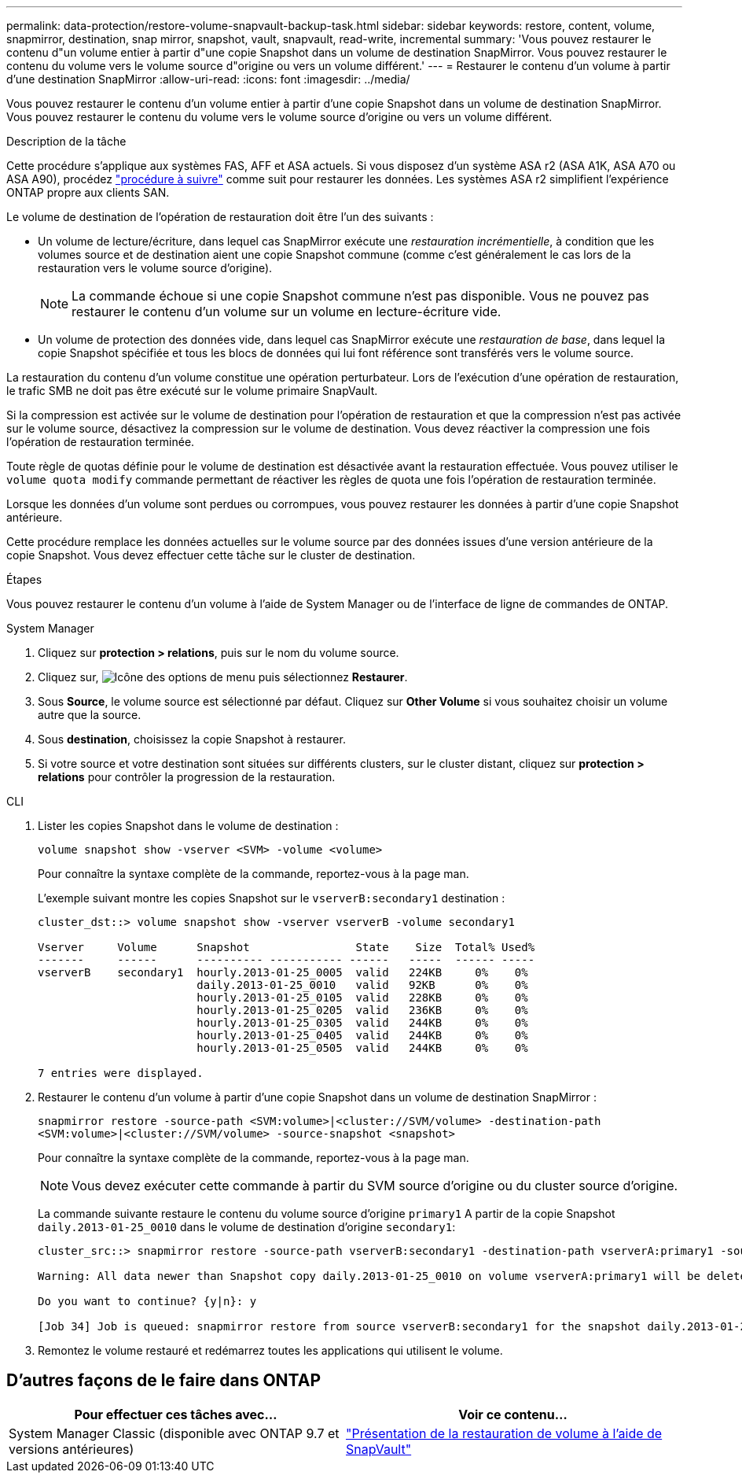 ---
permalink: data-protection/restore-volume-snapvault-backup-task.html 
sidebar: sidebar 
keywords: restore, content, volume, snapmirror, destination, snap mirror, snapshot, vault, snapvault, read-write, incremental 
summary: 'Vous pouvez restaurer le contenu d"un volume entier à partir d"une copie Snapshot dans un volume de destination SnapMirror. Vous pouvez restaurer le contenu du volume vers le volume source d"origine ou vers un volume différent.' 
---
= Restaurer le contenu d'un volume à partir d'une destination SnapMirror
:allow-uri-read: 
:icons: font
:imagesdir: ../media/


[role="lead"]
Vous pouvez restaurer le contenu d'un volume entier à partir d'une copie Snapshot dans un volume de destination SnapMirror. Vous pouvez restaurer le contenu du volume vers le volume source d'origine ou vers un volume différent.

.Description de la tâche
Cette procédure s'applique aux systèmes FAS, AFF et ASA actuels. Si vous disposez d'un système ASA r2 (ASA A1K, ASA A70 ou ASA A90), procédez link:https://docs.netapp.com/us-en/asa-r2/data-protection/restore-data.html["procédure à suivre"^] comme suit  pour restaurer les données. Les systèmes ASA r2 simplifient l'expérience ONTAP propre aux clients SAN.

Le volume de destination de l'opération de restauration doit être l'un des suivants :

* Un volume de lecture/écriture, dans lequel cas SnapMirror exécute une _restauration incrémentielle_, à condition que les volumes source et de destination aient une copie Snapshot commune (comme c'est généralement le cas lors de la restauration vers le volume source d'origine).
+
[NOTE]
====
La commande échoue si une copie Snapshot commune n'est pas disponible. Vous ne pouvez pas restaurer le contenu d'un volume sur un volume en lecture-écriture vide.

====
* Un volume de protection des données vide, dans lequel cas SnapMirror exécute une _restauration de base_, dans lequel la copie Snapshot spécifiée et tous les blocs de données qui lui font référence sont transférés vers le volume source.


La restauration du contenu d'un volume constitue une opération perturbateur. Lors de l'exécution d'une opération de restauration, le trafic SMB ne doit pas être exécuté sur le volume primaire SnapVault.

Si la compression est activée sur le volume de destination pour l'opération de restauration et que la compression n'est pas activée sur le volume source, désactivez la compression sur le volume de destination. Vous devez réactiver la compression une fois l'opération de restauration terminée.

Toute règle de quotas définie pour le volume de destination est désactivée avant la restauration effectuée. Vous pouvez utiliser le `volume quota modify` commande permettant de réactiver les règles de quota une fois l'opération de restauration terminée.

Lorsque les données d'un volume sont perdues ou corrompues, vous pouvez restaurer les données à partir d'une copie Snapshot antérieure.

Cette procédure remplace les données actuelles sur le volume source par des données issues d'une version antérieure de la copie Snapshot. Vous devez effectuer cette tâche sur le cluster de destination.

.Étapes
Vous pouvez restaurer le contenu d'un volume à l'aide de System Manager ou de l'interface de ligne de commandes de ONTAP.

[role="tabbed-block"]
====
.System Manager
--
. Cliquez sur *protection > relations*, puis sur le nom du volume source.
. Cliquez sur, image:icon_kabob.gif["Icône des options de menu"] puis sélectionnez *Restaurer*.
. Sous *Source*, le volume source est sélectionné par défaut. Cliquez sur *Other Volume* si vous souhaitez choisir un volume autre que la source.
. Sous *destination*, choisissez la copie Snapshot à restaurer.
. Si votre source et votre destination sont situées sur différents clusters, sur le cluster distant, cliquez sur *protection > relations* pour contrôler la progression de la restauration.


--
.CLI
--
. Lister les copies Snapshot dans le volume de destination :
+
[source, cli]
----
volume snapshot show -vserver <SVM> -volume <volume>
----
+
Pour connaître la syntaxe complète de la commande, reportez-vous à la page man.

+
L'exemple suivant montre les copies Snapshot sur le `vserverB:secondary1` destination :

+
[listing]
----

cluster_dst::> volume snapshot show -vserver vserverB -volume secondary1

Vserver     Volume      Snapshot                State    Size  Total% Used%
-------     ------      ---------- ----------- ------   -----  ------ -----
vserverB    secondary1  hourly.2013-01-25_0005  valid   224KB     0%    0%
                        daily.2013-01-25_0010   valid   92KB      0%    0%
                        hourly.2013-01-25_0105  valid   228KB     0%    0%
                        hourly.2013-01-25_0205  valid   236KB     0%    0%
                        hourly.2013-01-25_0305  valid   244KB     0%    0%
                        hourly.2013-01-25_0405  valid   244KB     0%    0%
                        hourly.2013-01-25_0505  valid   244KB     0%    0%

7 entries were displayed.
----
. Restaurer le contenu d'un volume à partir d'une copie Snapshot dans un volume de destination SnapMirror :
+
`snapmirror restore -source-path <SVM:volume>|<cluster://SVM/volume> -destination-path <SVM:volume>|<cluster://SVM/volume> -source-snapshot <snapshot>`

+
Pour connaître la syntaxe complète de la commande, reportez-vous à la page man.

+

NOTE: Vous devez exécuter cette commande à partir du SVM source d'origine ou du cluster source d'origine.

+
La commande suivante restaure le contenu du volume source d'origine `primary1` A partir de la copie Snapshot `daily.2013-01-25_0010` dans le volume de destination d'origine `secondary1`:

+
[listing]
----
cluster_src::> snapmirror restore -source-path vserverB:secondary1 -destination-path vserverA:primary1 -source-snapshot daily.2013-01-25_0010

Warning: All data newer than Snapshot copy daily.2013-01-25_0010 on volume vserverA:primary1 will be deleted.

Do you want to continue? {y|n}: y

[Job 34] Job is queued: snapmirror restore from source vserverB:secondary1 for the snapshot daily.2013-01-25_0010.
----
. Remontez le volume restauré et redémarrez toutes les applications qui utilisent le volume.


--
====


== D'autres façons de le faire dans ONTAP

[cols="2"]
|===
| Pour effectuer ces tâches avec... | Voir ce contenu... 


| System Manager Classic (disponible avec ONTAP 9.7 et versions antérieures) | link:https://docs.netapp.com/us-en/ontap-system-manager-classic/volume-restore-snapvault/index.html["Présentation de la restauration de volume à l'aide de SnapVault"^] 
|===